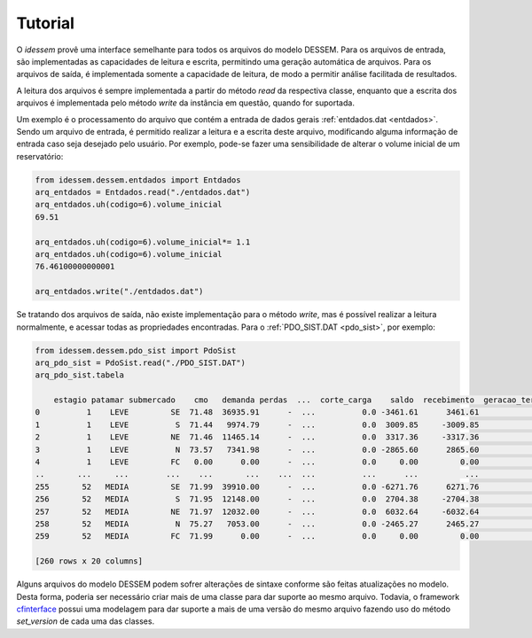 Tutorial
============

O *idessem* provê uma interface semelhante para todos os arquivos do modelo DESSEM. Para os arquivos de entrada, 
são implementadas as capacidades de leitura e escrita, permitindo uma geração automática de arquivos. Para os arquivos 
de saída, é implementada somente a capacidade de leitura, de modo a permitir análise facilitada de resultados.

A leitura dos arquivos é sempre implementada a partir do método `read` da respectiva classe, enquanto que a escrita
dos arquivos é implementada pelo método `write` da instância em questão, quando for suportada.

Um exemplo é o processamento do arquivo que contém a entrada de dados gerais :ref:`entdados.dat <entdados>`. Sendo um arquivo de entrada,
é permitido realizar a leitura e a escrita deste arquivo, modificando alguma informação de entrada caso
seja desejado pelo usuário. Por exemplo, pode-se fazer uma sensibilidade de alterar o volume inicial de um reservatório:


.. code-block:: python

    from idessem.dessem.entdados import Entdados
    arq_entdados = Entdados.read("./entdados.dat")
    arq_entdados.uh(codigo=6).volume_inicial
    69.51
    
    arq_entdados.uh(codigo=6).volume_inicial*= 1.1
    arq_entdados.uh(codigo=6).volume_inicial
    76.46100000000001

    arq_entdados.write("./entdados.dat")


Se tratando dos arquivos de saída, não existe implementação para o método `write`, mas é possível realizar
a leitura normalmente, e acessar todas as propriedades encontradas. Para o :ref:`PDO_SIST.DAT <pdo_sist>`, por exemplo:

.. code-block:: python

    from idessem.dessem.pdo_sist import PdoSist
    arq_pdo_sist = PdoSist.read("./PDO_SIST.DAT")
    arq_pdo_sist.tabela

        estagio patamar submercado    cmo   demanda perdas  ...  corte_carga    saldo  recebimento  geracao_termica_minima  geracao_termica_maxima  energia_armazenada
    0          1    LEVE         SE  71.48  36935.91      -  ...          0.0 -3461.61      3461.61                 2555.95                 9489.79           122020.78
    1          1    LEVE          S  71.44   9974.79      -  ...          0.0  3009.85     -3009.85                  246.00                 1348.57            14792.56
    2          1    LEVE         NE  71.46  11465.14      -  ...          0.0  3317.36     -3317.36                    4.00                 5997.78            39932.58
    3          1    LEVE          N  73.57   7341.98      -  ...          0.0 -2865.60      2865.60                 1153.00                 3134.21            14434.54
    4          1    LEVE         FC   0.00      0.00      -  ...          0.0     0.00         0.00                    0.00                    0.00                0.00
    ..       ...     ...        ...    ...       ...    ...  ...          ...      ...          ...                     ...                     ...                 ...
    255       52   MEDIA         SE  71.99  39910.00      -  ...          0.0 -6271.76      6271.76                 2544.95                 9478.79           121052.53
    256       52   MEDIA          S  71.95  12148.00      -  ...          0.0  2704.38     -2704.38                  246.00                 1348.57            15032.88
    257       52   MEDIA         NE  71.97  12032.00      -  ...          0.0  6032.64     -6032.64                    4.00                 5997.78            40053.92
    258       52   MEDIA          N  75.27   7053.00      -  ...          0.0 -2465.27      2465.27                 1153.00                 3134.21            14365.11
    259       52   MEDIA         FC  71.99      0.00      -  ...          0.0     0.00         0.00                    0.00                    0.00                0.00

    [260 rows x 20 columns]    


Alguns arquivos do modelo DESSEM podem sofrer alterações de sintaxe conforme são feitas atualizações no modelo.
Desta forma, poderia ser necessário criar mais de uma classe para dar suporte ao mesmo arquivo. Todavia, o framework
`cfinterface <https://github.com/rjmalves/cfi>`_ possui uma modelagem para dar suporte a mais de uma
versão do mesmo arquivo fazendo uso do método `set_version` de cada uma das classes.

.. TODO - colocar exemplo de um arquivo diferente em duas versões (code-block text) e depois um exemplo de chamada do set_version